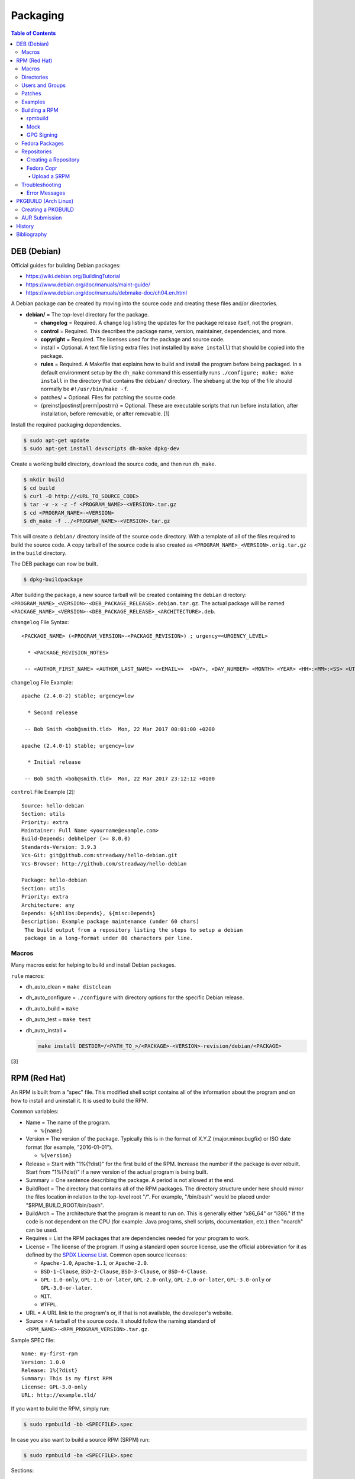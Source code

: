 Packaging
=========

.. contents:: Table of Contents

DEB (Debian)
------------

Official guides for building Debian packages:

-  https://wiki.debian.org/BuildingTutorial
-  https://www.debian.org/doc/manuals/maint-guide/
-  https://www.debian.org/doc/manuals/debmake-doc/ch04.en.html

A Debian package can be created by moving into the source code and
creating these files and/or directories.

-  **debian/** = The top-level directory for the package.

   -  **changelog** = Required. A change log listing the updates for the
      package release itself, not the program.
   -  **control** = Required. This describes the package name, version,
      maintainer, dependencies, and more.
   -  **copyright** = Required. The licenses used for the package and
      source code.
   -  install = Optional. A text file listing extra files (not installed
      by ``make install``) that should be copied into the package.
   -  **rules** = Required. A Makefile that explains how to build and
      install the program before being packaged. In a default
      environment setup by the ``dh_make`` command this essentially runs
      ``./configure; make; make install`` in the directory that contains
      the ``debian/`` directory. The shebang at the top of the file
      should normally be ``#!/usr/bin/make -f``.
   -  patches/ = Optional. Files for patching the source code.
   -  {preinst\|postinst\|prerm\|postrm} = Optional. These are
      executable scripts that run before installation, after
      installation, before removable, or after removable. [1]

Install the required packaging dependencies.

.. code-block:: sh

    $ sudo apt-get update
    $ sudo apt-get install devscripts dh-make dpkg-dev

Create a working build directory, download the source code, and then run
``dh_make``.

.. code-block:: sh

    $ mkdir build
    $ cd build
    $ curl -O http://<URL_TO_SOURCE_CODE>
    $ tar -v -x -z -f <PROGRAM_NAME>-<VERSION>.tar.gz
    $ cd <PROGRAM_NAME>-<VERSION>
    $ dh_make -f ../<PROGRAM_NAME>-<VERSION>.tar.gz

This will create a ``debian/`` directory inside of the source code
directory. With a template of all of the files required to build the
source code. A copy tarball of the source code is also created as
``<PROGRAM_NAME>_<VERSION>.orig.tar.gz`` in the ``build`` directory.

The DEB package can now be built.

.. code-block:: sh

    $ dpkg-buildpackage

After building the package, a new source tarball will be created
containing the ``debian`` directory:
``<PROGRAM_NAME>_<VERSION>-<DEB_PACKAGE_RELEASE>.debian.tar.gz``. The
actual package will be named
``<PACKAGE_NAME>_<VERSION>-<DEB_PACKAGE_RELEASE>_<ARCHITECTURE>.deb``.

``changelog`` File Syntax:

::

    <PACKAGE_NAME> (<PROGRAM_VERSION>-<PACKAGE_REVISION>) ; urgency=<URGENCY_LEVEL>

      * <PACKAGE_REVISION_NOTES>

     -- <AUTHOR_FIRST_NAME> <AUTHOR_LAST_NAME> <<EMAIL>>  <DAY>, <DAY_NUMBER> <MONTH> <YEAR> <HH>:<MM>:<SS> <UTC_HOUR_OFFSET>

``changelog`` File Example:

::

    apache (2.4.0-2) stable; urgency=low

      * Second release

     -- Bob Smith <bob@smith.tld>  Mon, 22 Mar 2017 00:01:00 +0200

    apache (2.4.0-1) stable; urgency=low

      * Initial release

     -- Bob Smith <bob@smith.tld>  Mon, 22 Mar 2017 23:12:12 +0100

``control`` File Example [2]:

::

    Source: hello-debian
    Section: utils
    Priority: extra
    Maintainer: Full Name <yourname@example.com>
    Build-Depends: debhelper (>= 8.0.0)
    Standards-Version: 3.9.3
    Vcs-Git: git@github.com:streadway/hello-debian.git
    Vcs-Browser: http://github.com/streadway/hello-debian

    Package: hello-debian
    Section: utils
    Priority: extra
    Architecture: any
    Depends: ${shlibs:Depends}, ${misc:Depends}
    Description: Example package maintenance (under 60 chars)
     The build output from a repository listing the steps to setup a debian
     package in a long-format under 80 characters per line.

Macros
~~~~~~

Many macros exist for helping to build and install Debian packages.

``rule`` macros:

-  dh\_auto\_clean = ``make distclean``
-  dh\_auto\_configure = ``./configure`` with directory options for the
   specific Debian release.
-  dh\_auto\_build = ``make``
-  dh\_auto\_test = ``make test``
-  dh\_auto\_install =

   .. code-block:: sh

       make install DESTDIR=/<PATH_TO_>/<PACKAGE>-<VERSION>-revision/debian/<PACKAGE>

[3]

RPM (Red Hat)
-------------

An RPM is built from a "spec" file. This modified shell script contains
all of the information about the program and on how to install and
uninstall it. It is used to build the RPM.

Common variables:

-  Name = The name of the program.

   -  ``%{name}``

-  Version = The version of the package. Typically this is in the format
   of X.Y.Z (major.minor.bugfix) or ISO date format (for example,
   "2016-01-01").

   -  ``%{version}``

-  Release = Start with "1%{?dist}" for the first build of the RPM.
   Increase the number if the package is ever rebuilt. Start from
   "1%{?dist}" if a new version of the actual program is being built.
-  Summary = One sentence describing the package. A period is not
   allowed at the end.
-  BuildRoot = The directory that contains all of the RPM packages. The
   directory structure under here should mirror the files location in
   relation to the top-level root "/". For example, "/bin/bash" would be
   placed under "$RPM\_BUILD\_ROOT/bin/bash".
-  BuildArch = The architecture that the program is meant to run on.
   This is generally either "x86\_64" or "i386." If the code is not
   dependent on the CPU (for example: Java programs, shell scripts,
   documentation, etc.) then "noarch" can be used.
-  Requires = List the RPM packages that are dependencies needed for
   your program to work.
-  License = The license of the program. If using a standard open source license, use the official abbreviation for it as defined by the `SPDX License List <https://spdx.org/licenses/>`__. Common open source licenses:

   -  ``Apache-1.0``, ``Apache-1.1``, or ``Apache-2.0``.
   -  ``BSD-1-Clause``, ``BSD-2-Clause``, ``BSD-3-Clause``, or ``BSD-4-Clause``.
   -  ``GPL-1.0-only``, ``GPL-1.0-or-later``, ``GPL-2.0-only``, ``GPL-2.0-or-later``, ``GPL-3.0-only`` or ``GPL-3.0-or-later``.
   -  ``MIT``.
   -  ``WTFPL``.

-  URL = A URL link to the program's or, if that is not available, the
   developer's website.
-  Source = A tarball of the source code. It should follow the naming
   standard of ``<RPM_NAME>-<RPM_PROGRAM_VERSION>.tar.gz``.

Sample SPEC file:

::

    Name: my-first-rpm
    Version: 1.0.0
    Release: 1%{?dist}
    Summary: This is my first RPM
    License: GPL-3.0-only
    URL: http://example.tld/

If you want to build the RPM, simply run:

.. code-block:: sh

    $ sudo rpmbuild -bb <SPECFILE>.spec

In case you also want to build a source RPM (SRPM) run:

.. code-block:: sh

    $ sudo rpmbuild -ba <SPECFILE>.spec

Sections:

-  ``%description`` = **Required.** Provide a description of the program.
-  ``%prep`` = Define how to extract the source code for building.

   -  ``%setup`` = This macro can only happen during the ``%prep`` stage.
   -  ``%patch`` = Patch the source code with a provided patch file.

-  ``%build`` = This is where the program is built from the source code.
-  ``%install`` = Copy files to a directory structure under ``%{buildroot}`` that mirrors where their installed location. The ``%{buildroot}`` is the top-level directory of a typical Linux file system hierarchy.
-  ``%file`` = These are the files that should be copied over during installation. Permissions can also be set.

   -  ``%attr(<MODE>, <USER>, <GROUP>)`` = Define this in front of a file or folder to give it custom permissions.

-  ``%changelog`` = **Required.** Provide a change log for the RPM spec. The syntax for the change log is shown below.

   ::

      %changelog
      * <DAY_OF_THE_WEEK_NAME> <MONTH> <DAY_OF_THE_WEEK_NUMBER> <YEAR> <AUTHOR_FIRST_NAME> <AUTHOR_LAST_NAME> <<AUTHOR_EMAIL>> <RPM_VERSION>-<RPM_RELEASE>
      - <CHANGE_LOG_SENTENCE_1>
      - <CHANGE_LOG_SENTENCE_2>

[4]

Macros
~~~~~~

Macros are variables in the RPM spec file that are expanded upon
compilation of the RPM.

Some useful macros include:

-  ``%{patches}`` = An array of all of the defined patch files.
-  ``%{sources}`` = An array of all of the defined source files.

[5]

Directories
~~~~~~~~~~~

During the creation of an RPM there are a few important directories that
can and will be referenced.

-  %{topdir} = The directory that the RPM related files should be
   located. By default this is set to ``%{getenv:HOME}/rpmbuild``.
-  %{builddir} = The ``%{_topdir}/BUILD`` directory. This is where the
   compilation of the program should take place.
-  %{\_sourcedir} = The ``%{_topdir}/SOURCES`` directory. This is where
   patches, service files, and source code can be stored.
-  %{\_specdir} = The ``%{_topdir}/SPECS`` directory. This is where the
   SPEC file for the RPM should be stored.
-  %{\_srcrpmdir} = The ``%{_topdir}/SRPMS`` directory. This is where
   the optional source RPM will be compiled and stored to.
-  %{buildroot} = The ``%{_topdir}/BUILDROOT`` directory. This is the
   file system hierarchy of where the RPM files will actually be
   installed to. This is also set to the ``$RPM_BUILD_ROOT`` shell
   variable.

[6]

Users and Groups
~~~~~~~~~~~~~~~~

Creating a user or group can be done one of two ways.

-  Dynamically = Let the system decide what user identification number
   (UID) and group ID (GID) to use.
-  Static = Specify a specific UID or GID number to use. This is useful
   for keeping permissions identical on multiple platforms.

The Fedora Project recommends using these standardized blocks of code to
accomplish these methods. [7]

Dynamic:

::

    Requires(pre): shadow-utils
    [...]
    %pre
    getent group <GROUP_NAME> >/dev/null || groupadd -r <GROUP_NAME>
    getent passwd <USER_NAME> >/dev/null || \
        useradd -r -g <GROUP_NAME> -s /sbin/nologin \
        -c "<USER_DESCRIPTION>" <USER_NAME>
    exit 0

Static:

::

    Requires(pre): shadow-utils
    <OMITTED>
    %pre
    getent group <GROUP_NAME> >/dev/null || groupadd -f -g <GID> -r <GROUP_NAME>
    if ! getent passwd <USER_NAME> >/dev/null ; then
        if ! getent passwd <UID> >/dev/null ; then
          useradd -r -u <UID> -g <GROUP_NAME> -s /sbin/nologin -c "Useful comment about the purpose of this account" <USER_NAME>
        else
          useradd -r -g <GROUP_NAME> -s /sbin/nologin -c "<USER_DESCRIPTION>" <USER_NAME>
        fi
    fi
    exit 0

Patches
~~~~~~~

Some applications may require patches to work properly. Patches should
be stored in the ``SOURCES`` directories. At the beginning of the spec
file, where the name and version information is defined, patch file
names can also be defined.

Usage:

::

    Patch<NUMBER>: <PATCH_FILE>

Example:

::

    Patch0: php-fpm_listen_port.patch
    Patch1: php_memory_limit.patch

These patches can then be referenced in the ``%setup`` phase (after
``%prep`` and before ``%build%``).

::

    %setup -q

A patched file can be created using the ``diff`` command.

.. code-block:: sh

    $ diff -u <ORIGINAL_FILE> <PATCHED_FILE> > <PATCH_NAME>.patch

If multiple files in a directory have been patched, a more comprehensive
patch file can be made.

.. code-block:: sh

    $ diff -urN <ORIGINAL_SOURCE_DIRECTORY>/ <PATCHED_SOURCE_DIRECTORY>/ > <PATCH_NAME>.patch

In the spec file, the ``%patch`` macro can be used. The ``-p1`` argument
strips off the top-level directory of the patch's path.

Syntax:

::

    %patch0 -p1
    %patch1 -p1

Example patch file:

::

    --- d20-1.0.0_patched/src/dice.h
    +++ d20-1.0.0/src/dice.h

A patch can also be made without the ``%patch`` macro by specifying the
location of the patch file.

.. code-block:: sh

    patch < %{_sourcedir}/<FILE_NAME>

[8]

Examples
~~~~~~~~

-  Use the summary as the description.

   ::

      Summary: This package provides program X

      %description
      %{summary}.

-  Automatically generate a change log either based on (1) a file or (2) git history. [14]

   ::

       %changelog
       %autochangelog

-  Manually create a change log.

   ::

      %changelog
      * Sat Dec 24 2020 Foo Bar <foobar@foobar.tld> 1.0-1
      - Initial RPM release

-  Automatically extract an archive and change into the directory of it. This assumes that both the archive name (without the extension) and the directory name will be exactly the same.

   ::

      %prep
      %autosetup -n <ARCHIVE>.<EXTENSION>

-  Automatically extract all archives but do not change directory during the ``%setup`` phase. This is useful for when the archive name is different from the extracted directory name. [15] For example, this is useful for GitHub downloads of source code.

   ::

      Source0: https://github.com/<USERNAME>/<PROJECT>/archive/<COMMIT>.zip

      %prep
      %setup -q -c

      %install
      cd <PROJECT>-<COMMIT>

-  Build a RPM with systemd support. This example will install a systemd service file to ``/lib/systemd/system/example.service`` and enabled it by default by using a preset file at ``/usr/lib/systemd/system-preset/10-example.preset``. [24][25][26]

   ::

      BuildRequires: systemd

      %install
      mkdir -p %{buildroot}%{_unitdir} %{buildroot}%{_presetdir}
      cp -v example.service %{buildroot}/%{_unitdir}
      echo "enable example.service" > %{buildroot}%{_presetdir}/10-example.preset

Building a RPM
~~~~~~~~~~~~~~

rpmbuild
^^^^^^^^

Install tools requires to build RPMs.

.. code-block:: sh

   $ sudo dnf install rpm-build rpmdevtools

Create all of the directories required for ``rpmbuild``.

.. code-block:: sh

   $ mkdir -p ~/rpmbuild/BUILD/
   $ mkdir ~/rpmbuild/BUILDROOT/
   $ mkdir ~/rpmbuild/RPMS/
   $ mkdir ~/rpmbuild/SOURCES/
   $ mkdir ~/rpmbuild/SRPMS/

Copy local source files to the ``~/rpmbuild/SOURCES/`` directory.

Download the required external source files using the ``spectool`` command. These will be saved to ``~/rpmbuild/SOURCES/``. The ``rpmbuild`` command cannot download source code. [17]

.. code-block:: sh

   $ spectool -g -R <RPM_SPEC_FILE>

Install build dependencies.

-  Fedora:

   .. code-block:: sh

      $ sudo dnf install 'dnf-command(builddep)'
      $ sudo dnf builddep <RPM_SPEC_FILE>

Optionally build the source RPM.

.. code-block:: sh

   $ rpmbuild -bs <RPM_SPEC_FILE>

Build the binary RPM(s). The RPM(s) will be stored at ``~/rpmbuild/RPMS/<CPU_ARCHITECTURE>/``.

.. code-block:: sh

   $ rpmbuild -bb <RPM_SPEC_FILE>

Mock
^^^^

Mock creates a chroot of a RPM-based Linux distribution. This allows for isolating build dependencies away from the host and building a RPM for more than one Linux distribution. Mock does not work within a container. Instead, use the standard ``rpmbuild -bb <SPEC_FILE>`` command to build a binary RPM from within a container.

Install tools required to build RPMs.

.. code-block:: sh

   $ sudo dnf install mock rpm-build rpmdevtools

Allow a non-root user to user Mock.

.. code-block:: sh

   $ sudo usermod -a -G mock <USER>

Initialize Mock for the same operating system release as the host or a specified one. Valid releases can be found at ``/etc/mock/<RELEASE>.cfg``.

.. code-block:: sh

   $ mock --init

.. code-block:: sh

   $ ls -1 /etc/mock/
   $ mock -r <RELEASE> --init

Download the required external source code using the ``spectool`` command. These will be saved to ``~/rpmbuild/SOURCES/``. The ``rpmbuild`` command cannot download source code. [17]

.. code-block:: sh

   $ spectool -g -R <RPM_SPEC_FILE>

Build a source RPM.

.. code-block:: sh

   $ rpmbuild -bs <RPM_SPEC_FILE>

Build the binary RPM(s). The RPM(s), along with the log files, will be stored at ``/var/lib/mock/<RELEASE>/result/``.

.. code-block:: sh

   $ mock ~/rpmbuild/SRPMS/<SOURCE_RPM_NAME>.src.rpm

[16]

GPG Signing
^^^^^^^^^^^

Signing a binary RPM package with a GPG key ensures that it has not been tampered with.

-  Create a GPG key pair. It will be saved to ``~/.gnupg/``.

   .. code-block:: sh

      $ gpg --gen-key
      Real name: <FIRST_NAME> <LAST_NAME>
      Email address: <EMAIL_ADDRESS>
      You selected this USER-ID:
          "<FIRST_NAME> <LAST_NAME> <EMAIL_ADDRESS>"

-  Find the GPG key ID and use it to generate a plaintext public key file. [31]

   .. code-block:: sh

      $ gpg --list-keys
      $ gpg --export --armor <GPG_KEY_ID> > ~/.gnupg/gpg-public-key.asc

-  Import the GPG key on all of the systems that will install the signed RPMs.

   .. code-block:: sh

      $ sudo rpm import ~/.gnupg/gpg-public-key.asc

-  Optionally set that GPG key as the default for signing. [32]

   .. code-block:: sh

      $ ${EDITOR} ~/.rpmmacros
      %_gpg_name <EMAIL_ADDRESS>

-  Install the RPM signing tool.

   .. code-block:: sh

      $ sudo dnf install rpm-sign

-  Use the default GPG key to sign an existing binary RPM.

   .. code-block:: sh

      $ rpm --addsign <BINARY_RPM>

-  Or define a GPG key to sign with.

   .. code-block:: sh

      $ rpm --define "_gpg_name <EMAIL_ADDRESS>" --addsign <BINARY_RPM>

-  Verify the GPG signature. [33]

   .. code-block:: sh

      $ rpm --checksig <BINARY_RPM>

-  Create a repository with the RPM package included and then sign the repository metadata.

   .. code-block:: sh

      $ creatrepo .
      $ gpg --detach-sign --armor repodata/repomd.xml

-  On a client system that will install these packages, configure the repository. [34]

  .. code-block:: ini

     [<REPOSITORY_NAME_SNAKE_CASE>]
     name=<REPOSITORY_NAME_HUMAN_FRIENDLY>
     baseurl=<REPOSITORY_URL>
     enabled=1
     gpgcheck=1
     gpgkey=<PUBLIC_GPG_KEY_URL>"

Fedora Packages
~~~~~~~~~~~~~~~

Fedora provides an automated system to download and build RPM packages using the ``fedpkg`` tool.

-  Install ``fedpkg``.

   .. code-block:: sh

      $ sudo dnf install fedpkg

-  Download the package repository.

   .. code-block:: sh

      $ fedpkg clone -a <GIT_REPOSITORY>
      $ cd <GIT_REPOSITORY>
      $ git checkout origin/f<FEDORA_MAJOR_VERSION>

-  Install build dependencies.

   .. code-block:: sh

      $ sudo dnf builddep <RPM_SPEC>

-  Optionally create a source RPM.  ``fedpkg srpm`` is a wrapper around ``rpmbuild -bs``. [30]

   .. code-block:: sh

      $ fedpkg srpm

-  Build the RPM package using local host dependencies.

   .. code-block:: sh

      $ fedpkg local

-  Build the RPM using Mock to isolate build dependencies.

   .. code-block:: sh

      $ fedpkg mockbuild

-  Build the RPM and manually set the release (for example, to ``f38``) if the git repository is not on a standard branch.

   .. code-block:: sh

      $ fedpkg --release f38 local

[18]

Repositories
~~~~~~~~~~~~

Creating a Repository
^^^^^^^^^^^^^^^^^^^^^

Any directory can be used as a repository to host RPMs. The standard naming convention used for RHEL based operating systems is ``el/$releasever/$basearch/`` where ``$releasever`` is the release version and ``$basearch`` is the CPU architecture. However, any directory can be used.

In this example, a default Apache web server will have the repository access via the URL "http://localhost/el/7/x86\_64/." Be sure to place your RPMs in this directory. [27]

.. code-block:: sh

    $ sudo yum install createrepo
    $ sudo mkdir -p /var/www/html/el/7/x86_64/

.. code-block:: sh

    $ sudo createrepo /var/www/html/el/7/x86_64/

The "createrepo" command will create 4 or 5 files.

-  repomd.xml = An index for the other repository metadata files.
-  primary.xml = Contains metadata for all packages including the name, version, architecture, file sizes, checksums, dependencies, etc.
-  filelists.xml = Contains the full listing of every directory and file.
-  other.xml = Holds a changelog of all the packages.
-  groups.xml = If a repository has a "group" that should install multiple packages, the group is specified here. By default, this file is not created when running "createrepo"without any arguments. [28]

If new packages are added and/or signed via a GPG key then the repository cache needs to be updated again. [29]

.. code-block:: sh

    $ sudo createrepo --update /var/www/html/el/7/x86_64/

Fedora Copr
^^^^^^^^^^^

Fedora Copr is a free build system and repository for RPM-based Linux distributions. The source code of a RPM can be provided in one of many ways for it to be built and hosted:

-  URL = The URL to the source RPM.
-  Upload = Manually upload a source RPM.
-  Source code management (SCM) = The URL to a SCM repository that hosts the source RPM files. It will be built with one of the selected tools:

   -  rpkg (default) = Fedora Copr requires any source code that would normally be downloaded to be uploaded as "lookaisde" cache. [19][20]
   -  Tito = Requires Tito to manage the version of the RPM insteaad of the spec file.
   -  Makefile = Runs ``make srpm``. Only works for the root directory of the project.

-  Custom script = Provide a shell script to build the SRPM. No Internet access, no chroot, and no package manager are provided for this build type.

[21]

Upload a SRPM
'''''''''''''

-  Generate a Fedora Copr token from `here <https://copr.fedorainfracloud.org/api/>`__. This token is randomly generated and is only valid for 6 months. That provides the contents of the configuration file that should be stored at ``~/.config/copr``.

-  Install the CLI client for Fedora Copr.

   .. code-block:: sh

      $ sudo dnf install copr-cli

-  Optionally create a new project if one does not already exist.

   .. code-block:: sh

      $ copr-cli create --chroot fedora-<FEDORA_MAJOR_VERSION>-i386 --chroot fedora-<FEDORA_MAJOR_VERSION>-x86_64 <PROJECT_NAME>

-  Upload a source RPM and build a binary RPM. This command will not exit until a build either succeeds or fails. [22]

   .. code-block:: sh

      $ copr-clir build <PROJECT_NAME> ~/rpmbuild/SRPMS/*.src.rpm

-  Optionally enable the repository to install the built packages. [23]

   .. code-block:: sh

      $ sudo dnf install 'dnf-command(copr)'
      $ sudo dnf copr enable <USER_NAME>/<PROJECT_NAME>

Troubleshooting
~~~~~~~~~~~~~~~

Error Messages
^^^^^^^^^^^^^^

-  The ``custom_macro`` macro does not exist. Find and install it to ``/usr/lib/rpm/macros.d/``.
-  Alternatively, if the message complains about a native macro instead, it could be used in the wrong section.

.. code-block:: sh

   $ rpmbuild

::

   + echo foo bar
   + %custom_macro
   /var/tmp/rpm-tmp.0Sev9I: line 324: fg: no job control
   error: Bad exit status from /var/tmp/rpm-tmp.0Sev9I (%prep)

[12]

----

Error when building a RPM stating that an ambigous Python shebang is not allowed.

::

   *** ERROR: ambiguous python shebang in /usr/bin/<PYTHON_FILE>: #!/bin/env python. Change it to python3 (or python2) explicitly.

Solution:

-  RPM builds will fail with an error if the shebang of a Python program does not explicility use "python2" or "python3" ("python" is not allowed). Update the source code either during the ``%prep`` (recommended) or ``%install`` phase.

   ::

      %prep
      sed -i s'/env\ python/env\ python3/'g %{buildroot}/usr/bin/<PYTHON_FILE>

PKGBUILD (Arch Linux)
---------------------

Creating a PKGBUILD
~~~~~~~~~~~~~~~~~~~

Arch Linux packages are design to be simple and easy to create. A
PKGBUILD file is compressed with a software's contents into a XZ
tarball. This can contain either the source code or compiled program.

Syntax:

::

   <KEY>="<STRING_VALUE>"
   <KEY>=("<ARRAY_VALUE_0>"
          "<ARRAY_VALUE_1>")

   <FUNCTION>() {
       <FUNCTION_LOGIC_LINE_1>
       <FUNCTION_LOGIC_LINE_2>
   }

Required variables:

-  ``pkgname`` = String. Name of the software.
-  ``pkgver`` = String. Version of the software.
-  ``pkgrel`` = String. Version of the package (only increase if the PKGBUILD file has been modified and not the software).
-  ``arch`` = Array. The architecture the software is built for. Any architecture that applies should be defined. Valid options: ``x86_64``, ``i686``, ``arm`` (armv5), ``armv6h``, ``armv7h``, ``aarch64`` (armv8 64-bit), or ``any``.

Optional variables:

-  pkgdesc = A brief description of the software.
-  url = The URL of the software's website.
-  license = The license of the software. Valid options: ``custom:<CUSTOM_LICENSE_NAME>``, ``unknown``, GPLv2, BSD, MIT, Apache, etc.
-  depends = List other package version dependencies.
-  optdepends = List optional dependencies and a brief description.
-  makedepends = List packages required to build the software from source.
-  provides = List tools that are provided by the package but do not necessarily have file names.
-  conflicts = List any conflicting packages.
-  replaces = List packages that this software should replace.

[9]

**Functions**

Required:

-  build()

   -  For building the software, PKGBUILD will need to move into the
      directory that the XZ tarball was extracted to. This is
      automatically generated as the "srcdir" variable. In most
      situations this should be the package name and version separated
      by a dash.

      .. code-block:: sh

          $ cd "${srcdir}"

      OR

      .. code-block:: sh

          $ cd "${pkgname}-${pkgver}"

-  package()

   -  These are the steps to copy and/or modify files from the "srcdir"
      to be placed in the "pkgdir" to represent where they will be
      installed on an end-user's system. This acts as the top-level
      directory of a Linux file system hierarchy.

      .. code-block:: sh

          $ cd "${pkgdir}"

   -  An example of installing compiled source code using a Make file.

      .. code-block:: sh

          $ make DESTDIR="${pkgdir}" install

[10][11]

AUR Submission
~~~~~~~~~~~~~~

The Arch Linux User (AUR) repository allows developers to easily upload their own packages. Here are the steps on how to submit a new package to the AUR.

**SSH Key Pair**

Create a unique SSH key pair to use for interacting with the AUR.

.. code-block:: sh

   $ ssh-keygen -t ed25519 -b 4096 -f ~/.ssh/aur
   $ vim ~/.ssh/config
   Host aur.archlinux.org
     IdentityFile ~/.ssh/aur
     User aur

**Create the AUR Git Repository**

Clone a repository with the desired AUR package name. Once files are committed and pushed, this package will be instantly available on the AUR.

.. code-block:: sh

   $ git clone ssh://aur@aur.archlinux.org/<NEW_AUR_PACKAGE_NAME>.git

**Files**

Every AUR git repository needs to contain at least 2 files:

-  PKGBUILD = The PKGBUILD explains how to download and build the source code.
-  .SRCINFO = Information about what packages the PKGBUILD will provide. Generate this by running ``makepkg --printsrcinfo > .SRCINFO``.

    -  Every time the PKGBUILD metadata has been updated, this file needs to be regenerated and committed to the git repository.

Optional files:

-  .gitignore = Ignore build files and directories such as ``pkg`` and ``src``.
-  LICENSE = The license for the PKGBUILD. This is generally the same as the software that it builds.

There should not be any binary or source code hosted in the AUR git repository.

[13]

History
-------

-  `Latest <https://github.com/LukeShortCloud/rootpages/commits/main/src/programming/packaging.rst>`__
-  `< 2019.07.01 <https://github.com/LukeShortCloud/rootpages/commits/main/src/administration/packages.rst>`__
-  `< 2019.01.01 <https://github.com/LukeShortCloud/rootpages/commits/main/src/packages.rst>`__
-  `< 2018.01.01 <https://github.com/LukeShortCloud/rootpages/commits/main/markdown/packages.md>`__

Bibliography
------------

1. "Chapter 7 - Basics of the Debian package management system." The Debian GNU/Linux FAQ. August 28, 2016. Accessed March 25, 2017. https://www.debian.org/doc/manuals/debian-faq/ch-pkg\_basics.en.html
2. "hello-debian README.md." streadway/hello-debian GitHub. March 24, 2014. Accessed May 8, 2017. https://github.com/streadway/hello-debian
3. "Chapter 4. Required files under the debian directory." Debian New Maintainers' Guide. February 25, 2017. Accessed March 24, 2017. https://www.debian.org/doc/manuals/maint-guide/dreq.en.html
4. "How to create an RPM package." Fedora Project. June 22, 2016. Accessed June 28, 2016. http://fedoraproject.org/wiki/How\_to\_create\_an\_RPM\_package
5. "Creating RPM packages." Fedora Docs Site. May 16, 2020. Accessed May 16, 2020. https://docs.fedoraproject.org/en-US/quick-docs/creating-rpm-packages/index.html
6. "Packaging:RPMMacros." Fedora Project Wiki. December 1, 2016. Accessed March 13, 2017. https://fedoraproject.org/wiki/Packaging:RPMMacros?rd=Packaging/RPMMacros
7. "Packaging: Users and Groups" Fedora Project. September 14, 2016. Accessed February 25, 2017. https://fedoraproject.org/wiki/Packaging:UsersAndGroups
8. "How to Create and Use Patch Files for RPM Packages." Bob Cromwell. March 20, 2017. Accessed March 20, 2017. http://cromwell-intl.com/linux/rpm-patch.html
9. "PKGBUILD." Arch Linux Wiki. October 26, 2016. Accessed November 19, 2016. https://wiki.archlinux.org/index.php/PKGBUILD
10. "Creating packages." Arch Linux Wiki. July 30, 2016. Accessed November 19, 2016. https://wiki.archlinux.org/index.php/creating\_packages
11. "PKGBUILD(5) Manual Page." Arch Linux Man Pages. February 26, 2016. Accessed November 19, 2016. https://www.archlinux.org/pacman/PKGBUILD.5.html
12. "RPM spec patch application fails." Stack Overflow. August 22, 2016. Accessed March 27, 2020. https://stackoverflow.com/questions/39052950/rpm-spec-patch-application-fails
13. "AUR submission guidelines." Arch Linux Wiki. February 20, 2022. Accessed April 5, 2022. https://wiki.archlinux.org/title/AUR_submission_guidelines
14. "Using the %autochangelog Macro." rpmautospec. 2021. Accessed April 12, 2023. https://docs.pagure.org/Fedora-Infra.rpmautospec/autochangelog.html
15. "RPM Spec file %setup macro when you don't know the root name?" Unix & Linux Stack Exchange. April 2, 2020. Accessed April 12, 2023. https://unix.stackexchange.com/questions/577441/rpm-spec-file-setup-macro-when-you-dont-know-the-root-name
16. "How do I get rpmbuild to download all of the sources for a particular .spec?" Stack Overflow  April 25, 2020. Accessed April 12, 2023. https://stackoverflow.com/questions/33177450/how-do-i-get-rpmbuild-to-download-all-of-the-sources-for-a-particular-spec
17. "Building RPM packages with mock." packagecloud. May 10, 2015. Accessed April 12, 2023. https://blog.packagecloud.io/building-rpm-packages-with-mock/
18. "Building a custom kernel." Fedora Project Wiki. August 16, 2022. Accessed April 12, 2023. https://fedoraproject.org/wiki/Building_a_custom_kernel
19. "rpmbuild: better react on lookaside cache failure? #391." GitHub fedora-copr/copr. January 10, 2023. Accessed May 5, 2023. https://github.com/fedora-copr/copr/issues/391
20. "COPR fedoraproject.org builder refuses to download sources specified in my .spec file." Stack Overflow. October 4, 2022. Accessed May 5, 2023. https://stackoverflow.com/questions/71805959/copr-fedoraproject-org-builder-refuses-to-download-sources-specified-in-my-spec
21. "User Documentation." Copr Buildsystem. Accessed May 5, 2023. https://docs.pagure.org/copr.copr/user_documentation.html
22. "Copr command line interface." Fedora Developer Portal. Accessed May 5, 2023. https://developer.fedoraproject.org/deployment/copr/copr-cli.html
23. "Using the DNF software package manager." Fedora Documentation. October 15, 2022. Accessed May 5, 2023. https://docs.fedoraproject.org/en-US/quick-docs/dnf/
24. "systemd.preset." systemd. Accessed May 16, 2023. https://www.freedesktop.org/software/systemd/man/systemd.preset.html
25. "RPM Packaging Guide." RPM Packaging Guide. February 20, 2023. Accessed May 16, 2023. https://rpm-packaging-guide.github.io/
26. "Packaging:Systemd." Fedora Project Wiki. January 25, 2018. Accssed May 16, 2023. https://fedoraproject.org/wiki/Packaging:Systemd
27. "SourcesList." Debian Wiki. March 22, 2017. Accessed March 28, 2017. https://wiki.debian.org/SourcesList
28. "createrepo/rpm metadata." createrepo. Accessed June 28 2016. http://createrepo.baseurl.org/
29. "createrepo(8) - Linux man page." Die. Accessed June 28, 2016. http://linux.die.net/man/8/createrepo
30. "#11 fedpkg should allow adding options to rpmbuild command line." Pagure.io. May 11, 2018. Accessed July 28, 2023. https://pagure.io/fedpkg/issue/11
31. "How to export and import keys with GPG." Linux Hint. 2021. Accessed August 14, 2023. https://linuxhint.com/export-import-keys-with-gpg/
32. "Signing and Creating a Repository for RPM Packages." CDOT Wiki. July 17, 2017. Accessed August 14, 2023. https://hussainaliakbar.github.io/signing-and-verifying-rpm-packages/
33. "Signing and Verifying RPM Packages." Hussain Ali Akbar. April 25, 2018. Accessed August 14, 2023. https://wiki.cdot.senecacollege.ca/wiki/Signing_and_Creating_a_Repository_for_RPM_Packages
34. "Creating and hosting your own rpm packages and yum repo." Earthly. June 24, 2021. Accessed August 14, 2023. https://earthly.dev/blog/creating-and-hosting-your-own-rpm-packages-and-yum-repo/
